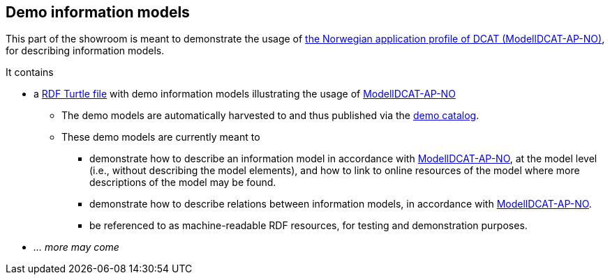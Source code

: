 == Demo information models

This part of the showroom is meant to demonstrate the usage of https://data.norge.no/specification/modelldcat-ap-no[the Norwegian application profile of DCAT (ModellDCAT-AP-NO)], for describing information models.

It contains 

* a https://raw.githubusercontent.com/jimjyang/testbed/main/modelldcat-ap-no/catalog-of-demo-models.ttl[RDF Turtle file] with demo information models illustrating the usage of https://data.norge.no/specification/modelldcat-ap-no[ModellDCAT-AP-NO]
** The demo models are automatically harvested to and thus published via the https://demo.fellesdatakatalog.digdir.no/informationmodels?q=demo[demo catalog]. 
** These demo models are currently meant to 
*** demonstrate how to describe an information model in accordance with https://data.norge.no/specification/modelldcat-ap-no[ModellDCAT-AP-NO], at the model level (i.e., without describing the model elements), and how to link to online resources of the model where more descriptions of the model may be found.
*** demonstrate how to describe relations between information models, in accordance with https://data.norge.no/specification/modelldcat-ap-no[ModellDCAT-AP-NO].   
*** be referenced to as machine-readable RDF resources, for testing and demonstration purposes. 
* _... more may come_

